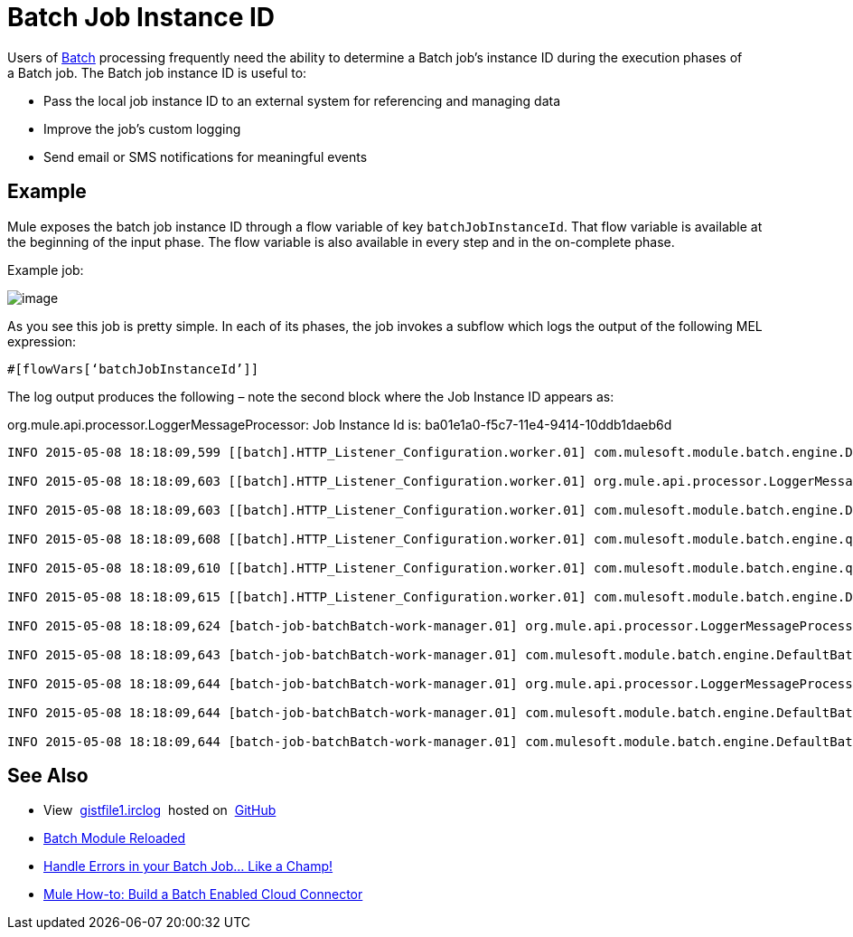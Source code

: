 = Batch Job Instance ID

Users of link:/docs/display/current/Batch+Processing[Batch] processing frequently need the ability to determine a Batch job's instance ID during the execution phases of a Batch job. The Batch job instance ID is useful to:

* Pass the local job instance ID to an external system for referencing and managing data
* Improve the job’s custom logging
* Send email or SMS notifications for meaningful events

== Example

Mule exposes the batch job instance ID through a flow variable of key `batchJobInstanceId`. That flow variable is available at the beginning of the input phase. The flow variable is also available in every step and in the on-complete phase.

Example job:

image:/docs/download/attachments/131466146/batch.png?version=1&modificationDate=1434577156741[image]

As you see this job is pretty simple. In each of its phases, the job invokes a sub­flow which logs the output of the following MEL expression:

[source]
----
#[flowVars[‘batchJobInstanceId’]]
----

The log output produces the following – note the second block where the Job Instance ID appears as: 

org.mule.api.processor.LoggerMessageProcessor: Job Instance Id is: ba01e1a0-f5c7-11e4-9414-10ddb1daeb6d

[source]
----
INFO 2015-05-08 18:18:09,599 [[batch].HTTP_Listener_Configuration.worker.01] com.mulesoft.module.batch.engine.DefaultBatchEngine: Starting input phase

INFO 2015-05-08 18:18:09,603 [[batch].HTTP_Listener_Configuration.worker.01] org.mule.api.processor.LoggerMessageProcessor: Job Instance Id is: ba01e1a0-f5c7-11e4-9414-10ddb1daeb6d

INFO 2015-05-08 18:18:09,603 [[batch].HTTP_Listener_Configuration.worker.01] com.mulesoft.module.batch.engine.DefaultBatchEngine: Input phase completed

INFO 2015-05-08 18:18:09,608 [[batch].HTTP_Listener_Configuration.worker.01] com.mulesoft.module.batch.engine.queue.BatchQueueLoader: Starting loading phase for instance 'ba01e1a0-f5c7-11e4-9414-10ddb1daeb6d' of job 'batchBatch'

INFO 2015-05-08 18:18:09,610 [[batch].HTTP_Listener_Configuration.worker.01] com.mulesoft.module.batch.engine.queue.BatchQueueLoader: Finished loading phase for instance ba01e1a0-f5c7-11e4-9414-10ddb1daeb6d of job batchBatch. 1 records were loaded

INFO 2015-05-08 18:18:09,615 [[batch].HTTP_Listener_Configuration.worker.01] com.mulesoft.module.batch.engine.DefaultBatchEngine: Started execution of instance 'ba01e1a0-f5c7-11e4-9414-10ddb1daeb6d' of job 'batchBatch'

INFO 2015-05-08 18:18:09,624 [batch-job-batchBatch-work-manager.01] org.mule.api.processor.LoggerMessageProcessor: Job Instance Id is: ba01e1a0-f5c7-11e4-9414-10ddb1daeb6d

INFO 2015-05-08 18:18:09,643 [batch-job-batchBatch-work-manager.01] com.mulesoft.module.batch.engine.DefaultBatchEngine: Starting execution of onComplete phase for instance ba01e1a0-f5c7-11e4-9414-10ddb1daeb6d of job batchBatch

INFO 2015-05-08 18:18:09,644 [batch-job-batchBatch-work-manager.01] org.mule.api.processor.LoggerMessageProcessor: Job Instance Id is: ba01e1a0-f5c7-11e4-9414-10ddb1daeb6d

INFO 2015-05-08 18:18:09,644 [batch-job-batchBatch-work-manager.01] com.mulesoft.module.batch.engine.DefaultBatchEngine: Finished execution of onComplete phase for instance ba01e1a0-f5c7-11e4-9414-10ddb1daeb6d of job batchBatch

INFO 2015-05-08 18:18:09,644 [batch-job-batchBatch-work-manager.01] com.mulesoft.module.batch.engine.DefaultBatchEngine: Finished execution for instance 'ba01e1a0-f5c7-11e4-9414-10ddb1daeb6d' of job 'batchBatch'. Total Records processed: 1. Successful records: 1. Failed Records: 0
----

== See Also

* View  https://gist.github.com/marianogonzalez/b1568e44a56f07b067b5#file-gistfile1-irclog[gistfile1.irclog]  hosted on  https://github.com/[GitHub]
* http://blogs.mulesoft.com/batch-module-reloaded/[Batch Module Reloaded]
* http://blogs.mulesoft.com/handle-errors-batch-job/[Handle Errors in your Batch Job… Like a Champ!]
* http://blogs.mulesoft.com/mule-how-to-batch-enabled-cloud-connector/[Mule How-to: Build a Batch Enabled Cloud Connector]

